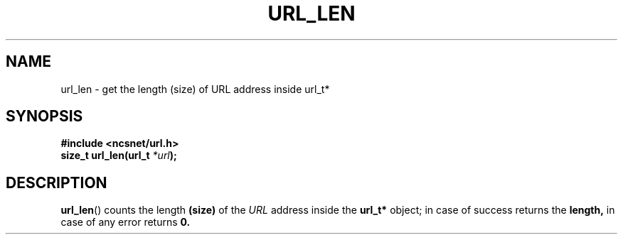 .\" Copyright (c) 2024, oldteam. All rights reserved.
.\"
.\" Redistribution and use in source and binary forms, with or without
.\" modification, are permitted provided that the following conditions are met:
.\"
.\" 1. Redistributions of source code must retain the above copyright notice, this
.\"    list of conditions and the following disclaimer.
.\" 2. Redistributions in binary form must reproduce the above copyright notice,
.\"    this list of conditions and the following disclaimer in the documentation
.\"    and/or other materials provided with the distribution.
.\"
.\" THIS SOFTWARE IS PROVIDED BY THE COPYRIGHT HOLDERS AND CONTRIBUTORS "AS IS" AND
.\" ANY EXPRESS OR IMPLIED WARRANTIES, INCLUDING, BUT NOT LIMITED TO, THE IMPLIED
.\" WARRANTIES OF MERCHANTABILITY AND FITNESS FOR A PARTICULAR PURPOSE ARE
.\" DISCLAIMED. IN NO EVENT SHALL THE COPYRIGHT OWNER OR CONTRIBUTORS BE LIABLE FOR
.\" ANY DIRECT, INDIRECT, INCIDENTAL, SPECIAL, EXEMPLARY, OR CONSEQUENTIAL DAMAGES
.\" (INCLUDING, BUT NOT LIMITED TO, PROCUREMENT OF SUBSTITUTE GOODS OR SERVICES;
.\" LOSS OF USE, DATA, OR PROFITS; OR BUSINESS INTERRUPTION) HOWEVER CAUSED AND
.\" ON ANY THEORY OF LIABILITY, WHETHER IN CONTRACT, STRICT LIABILITY, OR TORT
.\" (INCLUDING NEGLIGENCE OR OTHERWISE) ARISING IN ANY WAY OUT OF THE USE OF THIS
.\" SOFTWARE, EVEN IF ADVISED OF THE POSSIBILITY OF SUCH DAMAGE.
.\"
.TH URL_LEN 3 "13 June 2024"
.SH NAME
url_len \- get the length (size) of URL address inside url_t*
.SH SYNOPSIS
.nf
.B #include <ncsnet/url.h>
\fBsize_t  url_len(url_t\fP \fI*url\fP\fB);\fP
.fi
.SH DESCRIPTION
.BR url_len ()
counts the length
.B (size)
of the \fIURL\fP address inside the
.B url_t*
object; in case of success returns the
.B length,
in case of any error returns
.B 0.
